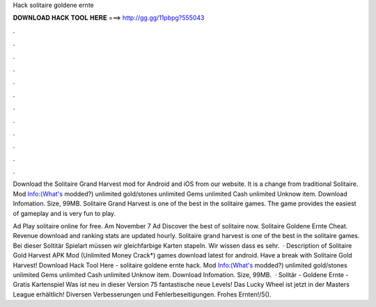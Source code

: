 Hack solitaire goldene ernte



𝐃𝐎𝐖𝐍𝐋𝐎𝐀𝐃 𝐇𝐀𝐂𝐊 𝐓𝐎𝐎𝐋 𝐇𝐄𝐑𝐄 ===> http://gg.gg/11pbpg?555043



.



.



.



.



.



.



.



.



.



.



.



.

Download the Solitaire Grand Harvest mod for Android and iOS from our website. It is a change from traditional Solitaire. Mod Info:(What's modded?) unlimited gold/stones unlimited Gems unlimited Cash unlimited Unknow item. Download Infomation. Size, 99MB. Solitaire Grand Harvest is one of the best in the solitaire games. The game provides the easiest of gameplay and is very fun to play.

Ad Play solitaire online for free. Am November 7 Ad Discover the best of solitaire now. Solitaire Goldene Ernte Cheat. Revenue download and ranking stats are updated hourly. Solitaire grand harvest is one of the best in the solitaire games. Bei dieser Soltitär Spielart müssen wir gleichfarbige Karten stapeln. Wir wissen dass es sehr.  · Description of Solitaire Gold Harvest APK Mod (Unlimited Money Crack*) games download latest for android. Have a break with Solitaire Gold Harvest! Download Hack Tool Here -  solitaire goldene ernte hack. Mod Info:(What's modded?) unlimited gold/stones unlimited Gems unlimited Cash unlimited Unknow item. Download Infomation. Size, 99MB.  · Solitär - Goldene Ernte - Gratis Kartenspiel Was ist neu in dieser Version 75 fantastische neue Levels! Das Lucky Wheel ist jetzt in der Masters League erhältlich! Diversen Verbesserungen und Fehlerbeseitigungen. Frohes Ernten!/5().
